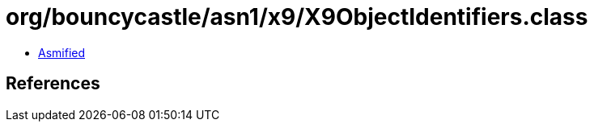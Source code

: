 = org/bouncycastle/asn1/x9/X9ObjectIdentifiers.class

 - link:X9ObjectIdentifiers-asmified.java[Asmified]

== References

